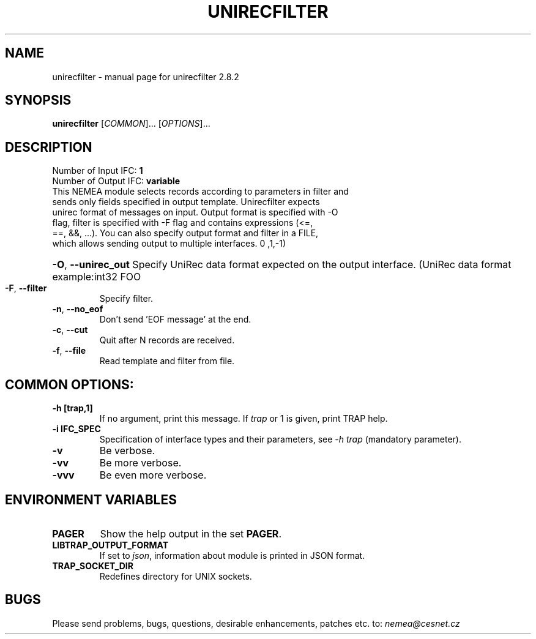 .TH UNIRECFILTER "1" "October 2018" "2.8.2 unirecfilter" "User Commands"
.SH NAME
unirecfilter \- manual page for unirecfilter 2.8.2
.SH SYNOPSIS
.B unirecfilter
[\fICOMMON\fR]... [\fIOPTIONS\fR]...
.SH DESCRIPTION
.TP
Number of Input IFC: \fB1\fR
..
.TP
Number of Output IFC: \fBvariable\fR
..
.TP
This NEMEA module selects records according to parameters in filter and sends only fields specified in output template. Unirecfilter expects unirec format of messages on input. Output format is specified with -O flag, filter is specified with -F flag and contains expressions (<=, ==, &&, ...). You can also specify output format and filter in a FILE, which allows sending output to multiple interfaces. \n"    ,1,-1)
.HP
\fB\-O\fR, \fB\-\-unirec_out\fR
Specify UniRec data format expected on the output interface. (UniRec data format example:\uint32 FOO
.TP
\fB\-F\fR, \fB\-\-filter\fR
Specify filter.
.TP
\fB\-n\fR, \fB\-\-no_eof\fR
Don't send 'EOF message' at the end.
.TP
\fB\-c\fR, \fB\-\-cut\fR
Quit after N records are received.
.TP
\fB\-f\fR, \fB\-\-file\fR
Read template and filter from file.
.TP
.SH COMMON OPTIONS:
.TP
\fB\-h\fR \fB[trap,1]\fR
If no argument, print this message. If \fItrap\fR or 1 is given, print TRAP help.
.TP
\fB\-i\fR \fBIFC_SPEC\fR
Specification of interface types and their parameters, see \fI\-h trap\fR (mandatory parameter).
.TP
\fB\-v\fR
Be verbose.
.TP
\fB\-vv\fR
Be more verbose.
.TP
\fB\-vvv\fR
Be even more verbose.
.SH ENVIRONMENT VARIABLES
.TP
\fBPAGER\fR
Show the help output in the set \fBPAGER\fR.
.TP
\fBLIBTRAP_OUTPUT_FORMAT\fR
If set to \fIjson\fR, information about module is printed in JSON format.
.TP
\fBTRAP_SOCKET_DIR\fR
Redefines directory for UNIX sockets.
.SH BUGS
Please send problems, bugs, questions, desirable enhancements, patches etc. to:
\fInemea@cesnet.cz\fR

